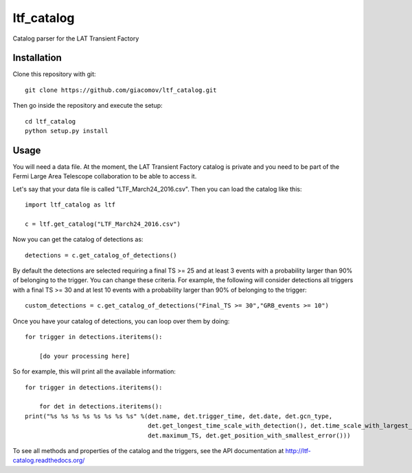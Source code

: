 ltf\_catalog
============

Catalog parser for the LAT Transient Factory

Installation
------------

Clone this repository with git:

::

    git clone https://github.com/giacomov/ltf_catalog.git

Then go inside the repository and execute the setup:

::

    cd ltf_catalog
    python setup.py install

Usage
-----

You will need a data file. At the moment, the LAT Transient Factory
catalog is private and you need to be part of the Fermi Large Area
Telescope collaboration to be able to access it.

Let's say that your data file is called "LTF\_March24\_2016.csv". Then
you can load the catalog like this:

::


    import ltf_catalog as ltf

    c = ltf.get_catalog("LTF_March24_2016.csv")

Now you can get the catalog of detections as:

::


    detections = c.get_catalog_of_detections()

By default the detections are selected requiring a final TS >= 25 and at
least 3 events with a probability larger than 90% of belonging to the
trigger. You can change these criteria. For example, the following will
consider detections all triggers with a final TS >= 30 and at lest 10
events with a probability larger than 90% of belonging to the trigger:

::


    custom_detections = c.get_catalog_of_detections("Final_TS >= 30","GRB_events >= 10")

Once you have your catalog of detections, you can loop over them by
doing:

::


    for trigger in detections.iteritems():
        
        [do your processing here]

So for example, this will print all the available information:

::


    for trigger in detections.iteritems():
        
        for det in detections.iteritems():
    print("%s %s %s %s %s %s %s %s" %(det.name, det.trigger_time, det.date, det.gcn_type,
                                      det.get_longest_time_scale_with_detection(), det.time_scale_with_largest_TS,
                                      det.maximum_TS, det.get_position_with_smallest_error()))

To see all methods and properties of the catalog and the triggers, see
the API documentation at http://ltf-catalog.readthedocs.org/
